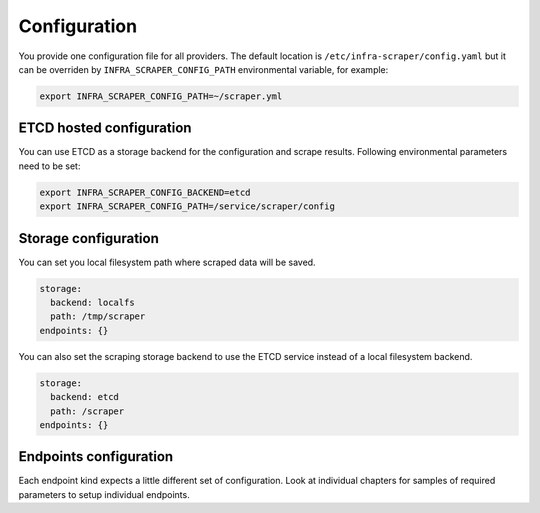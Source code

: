 
=============
Configuration
=============

You provide one configuration file for all providers. The default location is
``/etc/infra-scraper/config.yaml`` but it can be overriden by
``INFRA_SCRAPER_CONFIG_PATH`` environmental variable, for example:

.. code-block:: bash

    export INFRA_SCRAPER_CONFIG_PATH=~/scraper.yml


ETCD hosted configuration
=========================

You can use ETCD as a storage backend for the configuration and scrape results. Following environmental parameters need to be set:

.. code-block:: bash

    export INFRA_SCRAPER_CONFIG_BACKEND=etcd
    export INFRA_SCRAPER_CONFIG_PATH=/service/scraper/config


Storage configuration
=====================

You can set you local filesystem path where scraped data will be saved.

.. code-block:: yaml

    storage:
      backend: localfs
      path: /tmp/scraper
    endpoints: {}

You can also set the scraping storage backend to use the ETCD service instead
of a local filesystem backend.

.. code-block:: yaml

    storage:
      backend: etcd
      path: /scraper
    endpoints: {}


Endpoints configuration
=======================

Each endpoint kind expects a little different set of configuration. Look at
individual chapters for samples of required parameters to setup individual
endpoints.

